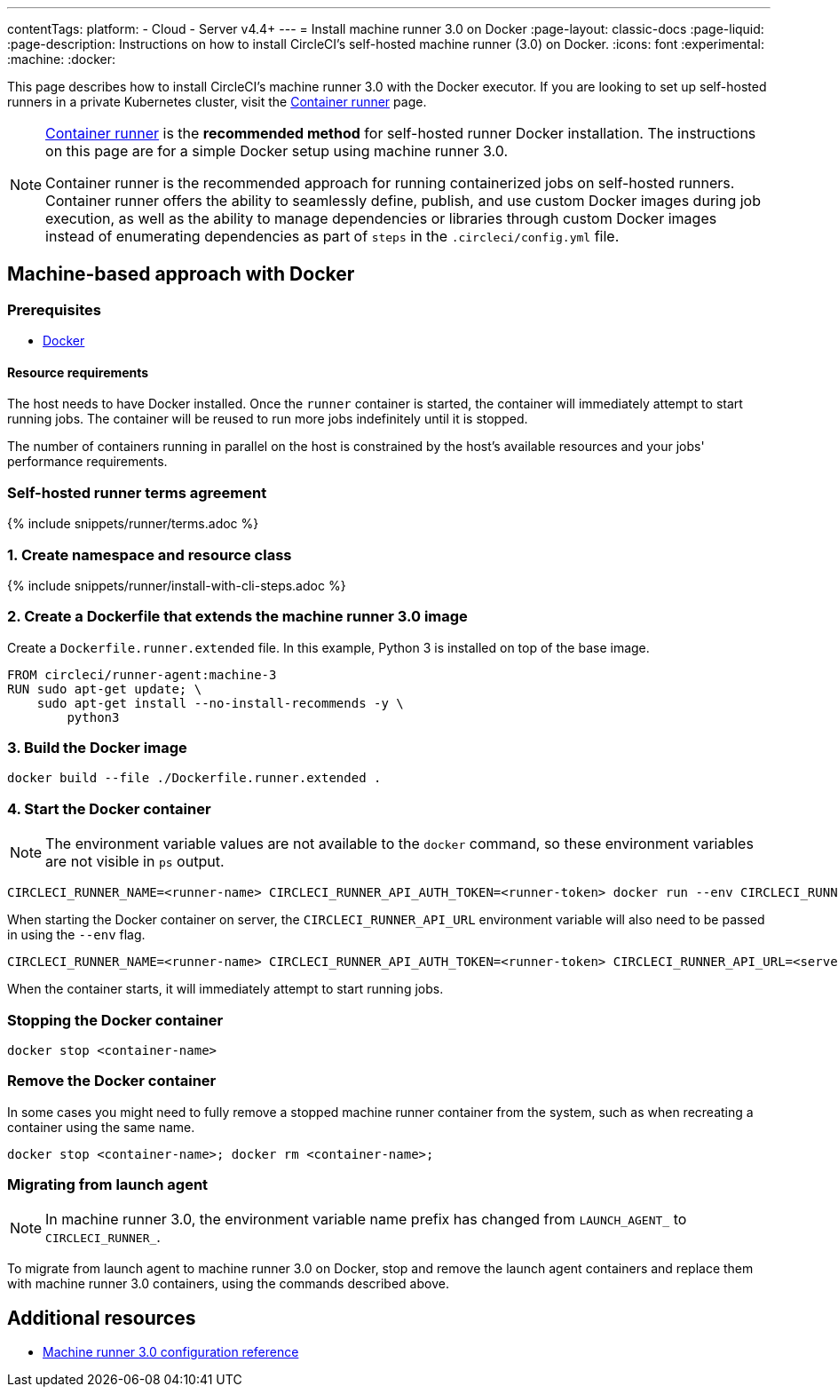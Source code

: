 ---
contentTags:
  platform:
  - Cloud
  - Server v4.4+
---
= Install machine runner 3.0 on Docker
:page-layout: classic-docs
:page-liquid:
:page-description: Instructions on how to install CircleCI's self-hosted machine runner (3.0) on Docker.
:icons: font
:experimental:
:machine:
:docker:

This page describes how to install CircleCI's machine runner 3.0 with the Docker executor. If you are looking to set up self-hosted runners in a private Kubernetes cluster, visit the <<container-runner-installation#,Container runner>> page.

[NOTE]
====
xref:container-runner#[Container runner] is the **recommended method** for self-hosted runner Docker installation. The instructions on this page are for a simple Docker setup using machine runner 3.0.

Container runner is the recommended approach for running containerized jobs on self-hosted runners. Container runner offers the ability to seamlessly define, publish, and use custom Docker images during job execution, as well as the ability to manage dependencies or libraries through custom Docker images instead of enumerating dependencies as part of `steps` in the `.circleci/config.yml` file.
====

[#machine-approach-with-docker]
== Machine-based approach with Docker

[#machine-runner-prerequsites]
=== Prerequisites

* link:https://docs.docker.com/engine/install/[Docker]

[#resource-requirements]
==== Resource requirements

The host needs to have Docker installed. Once the `runner` container is started, the container will immediately attempt to start running jobs. The container will be reused to run more jobs indefinitely until it is stopped.

The number of containers running in parallel on the host is constrained by the host's available resources and your jobs' performance requirements.

[#self-hosted-runner-terms-agreement]
=== Self-hosted runner terms agreement

{% include snippets/runner/terms.adoc %}

[#create-namespace-and-resource-class]
=== 1. Create namespace and resource class

{% include snippets/runner/install-with-cli-steps.adoc %}

=== 2. Create a Dockerfile that extends the machine runner 3.0 image

Create a `Dockerfile.runner.extended` file. In this example, Python 3 is installed on top of the base image.

```dockerfile
FROM circleci/runner-agent:machine-3
RUN sudo apt-get update; \
    sudo apt-get install --no-install-recommends -y \
        python3
```

[#build-the-docker-image]
=== 3. Build the Docker image

```shell
docker build --file ./Dockerfile.runner.extended .
```

[#start-the-docker-container]
=== 4. Start the Docker container

NOTE: The environment variable values are not available to the `docker` command, so these environment variables are not visible in `ps` output.

[.tab.startContainer.Cloud]
--
```shell
CIRCLECI_RUNNER_NAME=<runner-name> CIRCLECI_RUNNER_API_AUTH_TOKEN=<runner-token> docker run --env CIRCLECI_RUNNER_NAME --env CIRCLECI_RUNNER_API_AUTH_TOKEN --name <container-name> <image-id-from-previous-step>
```
--

[.tab.startContainer.Server]
--
When starting the Docker container on server, the `CIRCLECI_RUNNER_API_URL` environment variable will also need to be passed in using the `--env` flag.

```shell
CIRCLECI_RUNNER_NAME=<runner-name> CIRCLECI_RUNNER_API_AUTH_TOKEN=<runner-token> CIRCLECI_RUNNER_API_URL=<server_host_name> docker run --env CIRCLECI_RUNNER_NAME --env CIRCLECI_RUNNER_API_AUTH_TOKEN --env CIRCLECI_RUNNER_API_URL --name <container-name> <image-id-from-previous-step>
```
--

When the container starts, it will immediately attempt to start running jobs.

[#stopping-the-docker-container]
=== Stopping the Docker container

```shell
docker stop <container-name>
```

[#remove-the-docker-container]
=== Remove the Docker container

In some cases you might need to fully remove a stopped machine runner container from the system, such as when recreating a container using the same name.

```shell
docker stop <container-name>; docker rm <container-name>;
```

[#migrating-from-launch-agent]
=== Migrating from launch agent

NOTE: In machine runner 3.0, the environment variable name prefix has changed from `LAUNCH_AGENT_` to `CIRCLECI_RUNNER_`.

To migrate from launch agent to machine runner 3.0 on Docker, stop and remove the launch agent containers and replace them with machine runner 3.0 containers, using the commands described above. 

[#additional-resources]
== Additional resources

- xref:machine-runner-3-configuration-reference.adoc[Machine runner 3.0 configuration reference]
